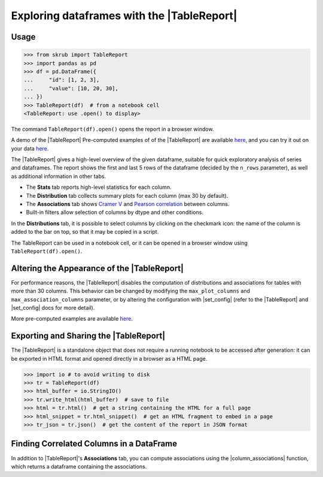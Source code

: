 .. |TableReport| replace:: :class:`~skrub.TableReport`
.. |set_config| replace:: :func:`~skrub.set_config`
.. |column_associations| replace:: :func:`~skrub.column_associations`

.. _userguide_tablereport:

Exploring dataframes with the |TableReport|
===========================================

Usage
~~~~~~~~~~~~~~~~~~~~~~~~~~~~~~~~~~~~~~~~~~~~~~~~~~~~~~~~

>>> from skrub import TableReport
>>> import pandas as pd
>>> df = pd.DataFrame({
...     "id": [1, 2, 3],
...     "value": [10, 20, 30],
... })
>>> TableReport(df)  # from a notebook cell
<TableReport: use .open() to display>

The command ``TableReport(df).open()`` opens the report in a browser window.

A demo of the |TableReport|
Pre-computed examples of of the |TableReport| are available
`here <https://skrub-data.org/skrub-reports/examples/index.html>`_, and you can
try it out on your data `here <https://skrub-data.org/skrub-reports/index.html>`_.

The |TableReport| gives a high-level overview of the given dataframe, suitable for
quick exploratory analysis of series and dataframes. The report shows the first
and last 5 rows of the dataframe (decided by the ``n_rows`` parameter), as well
as additional information in other tabs.

- The **Stats** tab reports high-level statistics for each column.
- The **Distribution** tab collects summary plots for each column (max 30 by default).
- The **Associations** tab shows `Cramer V <https://en.wikipedia.org/wiki/Cram%C3%A9r%27s_V>`_
  and `Pearson correlation <https://en.wikipedia.org/wiki/Pearson_correlation_coefficient>`_
  between columns.
- Built-in filters allow selection of columns by dtype and other conditions.

In the **Distributions** tab, it is possible to select columns by clicking on the
checkmark icon: the name of the column is added to the bar on top, so that it may
be copied in a script.

The TableReport can be used in a notebook cell, or it can be opened in a browser
window using ``TableReport(df).open()``.

Altering the Appearance of the |TableReport|
~~~~~~~~~~~~~~~~~~~~~~~~~~~~~~~~~~~~~~~~~~~

For performance reasons, the |TableReport| disables the computation of
distributions and associations for tables with more than 30 columns. This behavior
can be changed by modifying the ``max_plot_columns`` and ``max_association_columns``
parameter, or by altering the configuration with |set_config| (refer to the
|TableReport| and |set_config| docs for more detail).

More pre-computed examples are available `here <https://skrub-data.org/skrub-reports/examples/index.html>`_.

Exporting and Sharing the |TableReport|
~~~~~~~~~~~~~~~~~~~~~~~~~~~~~~~~~~~~~~~

The |TableReport| is a standalone object that does not require a running notebook
to be accessed after generation: it can be exported in HTML format and opened
directly in a browser as a HTML page.

>>> import io # to avoid writing to disk
>>> tr = TableReport(df)
>>> html_buffer = io.StringIO()
>>> tr.write_html(html_buffer)  # save to file
>>> html = tr.html()  # get a string containing the HTML for a full page
>>> html_snippet = tr.html_snippet()  # get an HTML fragment to embed in a page
>>> tr_json = tr.json()  # get the content of the report in JSON format

Finding Correlated Columns in a DataFrame
~~~~~~~~~~~~~~~~~~~~~~~~~~~~~~~~~~~~~~~~~

In addition to |TableReport|'s **Associations** tab, you can compute associations
using the |column_associations| function, which returns a dataframe containing the associations.
